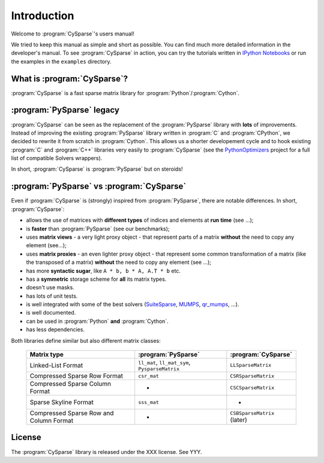 .. introduction_to_cy_sparse:

====================================
Introduction
====================================

Welcome to :program:`CySparse`'s users manual!

We tried to keep this manual as simple and short as possible. You can find much more detailed information in the developer's manual.
To see :program:`CySparse` in action, you can try the tutorials written in `IPython Notebooks <http://ipython.org/notebook.html>`_ or run the examples in the 
``examples`` directory.


What is :program:`CySparse`?
=============================

:program:`CySparse` is a fast sparse matrix library for :program:`Python`/:program:`Cython`.



:program:`PySparse` legacy
============================

:program:`CySparse` can be seen as the replacement of the :program:`PySparse` library with **lots** of improvements. Instead of improving the existing :program:`PySparse` library written in :program:`C` and :program:`CPython`, 
we decided to rewrite it from scratch in :program:`Cython`. This allows us a shorter developement cycle and to hook existing :program:`C` and :program:`C++` libraries very easily to :program:`CySparse` 
(see the `PythonOptimizers <https://github.com/PythonOptimizers>`_ project for a full list of compatible Solvers wrappers).

In short, :program:`CySparse` is :program:`PySparse` but on steroids!

:program:`PySparse` vs :program:`CySparse`
===========================================

Even if :program:`CySparse` is (strongly) inspired from :program:`PySparse`, there are notable differences. In short, :program:`CySparse`:

- allows the use of matrices with **different types** of indices and elements at **run time** (see ...);
- is **faster** than :program:`PySparse` (see our benchmarks);
- uses **matrix views** - a very light proxy object - that represent parts of a matrix **without** the need to copy any element (see...);
- uses **matrix proxies** - an even lighter proxy object - that represent some common transformation of a matrix (like the transposed of a matrix) **without** the need to copy any element (see  ...); 
- has more **syntactic sugar**, like ``A * b, b * A, A.T * b`` etc. 
- has a **symmetric** storage scheme for **all** its matrix types.
- doesn't use masks.
- has lots of unit tests.
- is well integrated with some of the best solvers (`SuiteSparse <http://faculty.cse.tamu.edu/davis/suitesparse.html>`_, `MUMPS <http://mumps.enseeiht.fr/>`_, `qr_mumps <http://buttari.perso.enseeiht.fr/qr_mumps/>`_, ...).
- is well documented.
- can be used in :program:`Python` **and** :program:`Cython`.
- has less dependencies.

Both libraries define similar but also different matrix classes: 

  =========================================   ======================================================   ============================================
  Matrix type                                 :program:`PySparse`                                      :program:`CySparse` 
  =========================================   ======================================================   ============================================
  Linked-List Format                          ``ll_mat``, ``ll_mat_sym``, ``PysparseMatrix``           ``LLSparseMatrix``
  Compressed Sparse Row Format                ``csr_mat``                                              ``CSRSparseMatrix``
  Compressed Sparse Column Format             -                                                        ``CSCSparseMatrix``
  Sparse Skyline Format                       ``sss_mat``                                              -
  Compressed Sparse Row and Column Format     -                                                        ``CSBSparseMatrix`` (later)
  =========================================   ======================================================   ============================================
    



License
========

The :program:`CySparse` library is released under the XXX license. See YYY.
